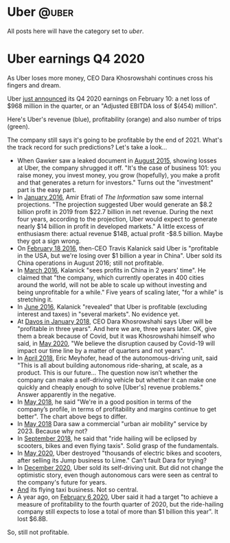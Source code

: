 #+STARTUP: indent
#+HUGO_BASE_DIR: ../../
#+HUGO_SECTION: post
#+HUGO_WEIGHT: auto
#+HUGO_AUTO_SET_LASTMOD: t

* Uber                                                                :@uber:

All posts here will have the category set to /uber/.

* Uber earnings Q4 2020
:PROPERTIES:
:EXPORT_FILE_NAME: 2021-02-10-uber-earnings
:EXPORT_DATE: 2021-02-10
:EXPORT_HUGO_MENU: :menu "notes"
:EXPORT_TITLE: Uber-Optimistic
:END:

As Uber loses more money, CEO Dara Khosrowshahi continues cross his fingers and dream.

# more

Uber [[https://investor.uber.com/news-events/news/press-release-details/2021/Uber-Announces-Results-for-Fourth-Quarter-and-Full-Year-2020/default.aspx][just announced]] its Q4 2020 earnings on February 10: a net loss of $968 million in the quarter, or an "Adjusted EBITDA loss of $(454) million".

Here's Uber's revenue (blue), profitability (orange) and also number of trips (green).

[[file:~/src/academic-kickstart/content/post/img/uber-earnings-2020-q4.png]]

The company still says it's going to be profitable by the end of 2021. What's the track record for such predictions? Let's take a look...

- When Gawker saw a leaked document in [[https://www.businessinsider.com/ubers-revenue-profit-and-loss-2015-8][August 2015]], showing losses at Uber, the company shrugged it off. "It's the case of business 101: you raise money, you invest money, you grow (hopefully), you make a profit and that generates a return for investors." Turns out the "investment" part is the easy part.
- In [[https://www.theinformation.com/articles/ubers-losses-grow-but-so-do-its-profit-projections][January 2016]], Amir Efrati of /The Information/ saw some internal projections. "The projection suggested Uber would generate an $8.2 billion profit in 2019 from $22.7 billion in net revenue. During the next four years, according to the projection, Uber would expect to generate nearly $14 billion in profit in developed markets." A little excess of enthusiasm there: actual revenue $14B, actual profit -$8.5 billion. Maybe they got a sign wrong.
- On [[https://techcrunch.com/2016/02/18/uber-ceo-travis-kalanick-says-company-is-profitable-in-u-s/#:~:text=Uber%20is%20officially%20profitable%20in,publication%20BetaKit%20earlier%20this%20week.&text=%E2%80%9CWe're%20profitable%20in%20the,China%2C%E2%80%9D%20Kalanick%20told%20BetaKit.][February 18 2016]], then-CEO Travis Kalanick said Uber is "profitable in the USA, but we're losing over $1 billion a year in China". Uber sold its China operations in August 2016; still not profitable.
- In [[https://www.cnbc.com/2016/03/24/uber-ceo-sees-profits-in-china-in-2-yearss-time.html][March 2016]], Kalanick "sees profits in China in 2 years' time". He claimed that "the company, which currently operates in 400 cities around the world, will not be able to scale up without investing and being unprofitable for a while." Five years of scaling later, "for a while" is stretching it.
- In [[https://fortune.com/2016/06/16/uber-profitable-markets/][June 2016]], Kalanick "revealed" that Uber is profitable (excluding interest and taxes) in "several markets". No evidence yet.
- At [[https://www.bloomberg.com/news/articles/2018-01-23/uber-to-be-profitable-within-three-years-khosrowshahi-says][Davos in January 2018,]] CEO Dara Khosrowshahi says Uber will be "profitable in three years". And here we are, three years later. OK, give them a break because of Covid, but it was Khosrowshahi himself who said, in [[https://www.wsj.com/articles/ubers-first-quarter-loss-balloons-on-coronavirus-impact-11588882349][May 2020]], "We believe the disruption caused by Covid-19 will impact our time line by a matter of quarters and not years".
- In [[https://www.newyorker.com/magazine/2018/04/09/at-uber-a-new-ceo-shifts-gears][April 2018]], Eric Meyhofer, head of the autonomous-driving unit, said "This is all about building autonomous ride-sharing, at scale, as a product. This is our future... The question now isn’t whether the company can make a self-driving vehicle but whether it can make one quickly and cheaply enough to solve [Uber's] revenue problems." Answer apparently in the negative.
- In [[https://www.cnbc.com/2018/05/30/uber-ceo-on-ipo-plans-and-warren-buffett.html][May 2018]], he said "We're in a good position in terms of the company’s profile, in terms of profitability and margins continue to get better". The chart above begs to differ.
- In [[https://www.theverge.com/2018/5/15/17340064/uber-ceo-dara-khosrowshahi-interview-elevate-flying-cars][May 2018]] Dara saw a commercial "urban air mobility" service by 2023. Because why not?
- In [[https://techcrunch.com/2018/09/06/uber-ceo-ride-hailing-will-be-eclipsed-by-scooters-bikes-and-even-flying-taxis/][September 2018]], he said that "ride hailing will be eclipsed by scooters, bikes and even flying taxis". Solid grasp of the fundamentals.
- In [[https://www.bbc.com/news/technology-52832791][May 2020]], Uber destroyed "thousands of electric bikes and scooters, after selling its Jump business to Lime." Can't fault Dara for trying?
- In [[https://www.npr.org/2020/12/07/944004278/after-once-touting-self-driving-cars-uber-sells-unit-to-refocus-on-core-business#:~:text=in%20Los%20Angeles.-,Uber%20said%20it%20will%20sell%20its%20self,research%20unit%20to%20startup%20Aurora.&text=Ride%2Dhailing%20giant%20Uber%20is,the%20self%2Ddriving%20startup%20Aurora.&text=Uber%20hasn't%20given%20up%20on%20the%20promise%20of%20autonomous%20vehicles.][December 2020]], Uber sold its self-driving unit. But did not change the optimistic story, even though autonomous cars were seen as central to the company's future for years.
- [[https://www.cnbc.com/2020/12/08/air-taxi-start-up-joby-acquires-uber-elevate-.html][And]] its flying taxi business. Not so central.
- A year ago, on [[https://www.reuters.com/article/us-uber-results/uber-sees-profit-by-end-of-2020-but-still-expects-full-year-loss-idINKBN2002UQ][February 6 2020]], Uber said it had a target "to achieve a measure of profitability to the fourth quarter of 2020, but the ride-hailing company still expects to lose a total of more than $1 billion this year". It lost $6.8B.

So, still not profitable.

